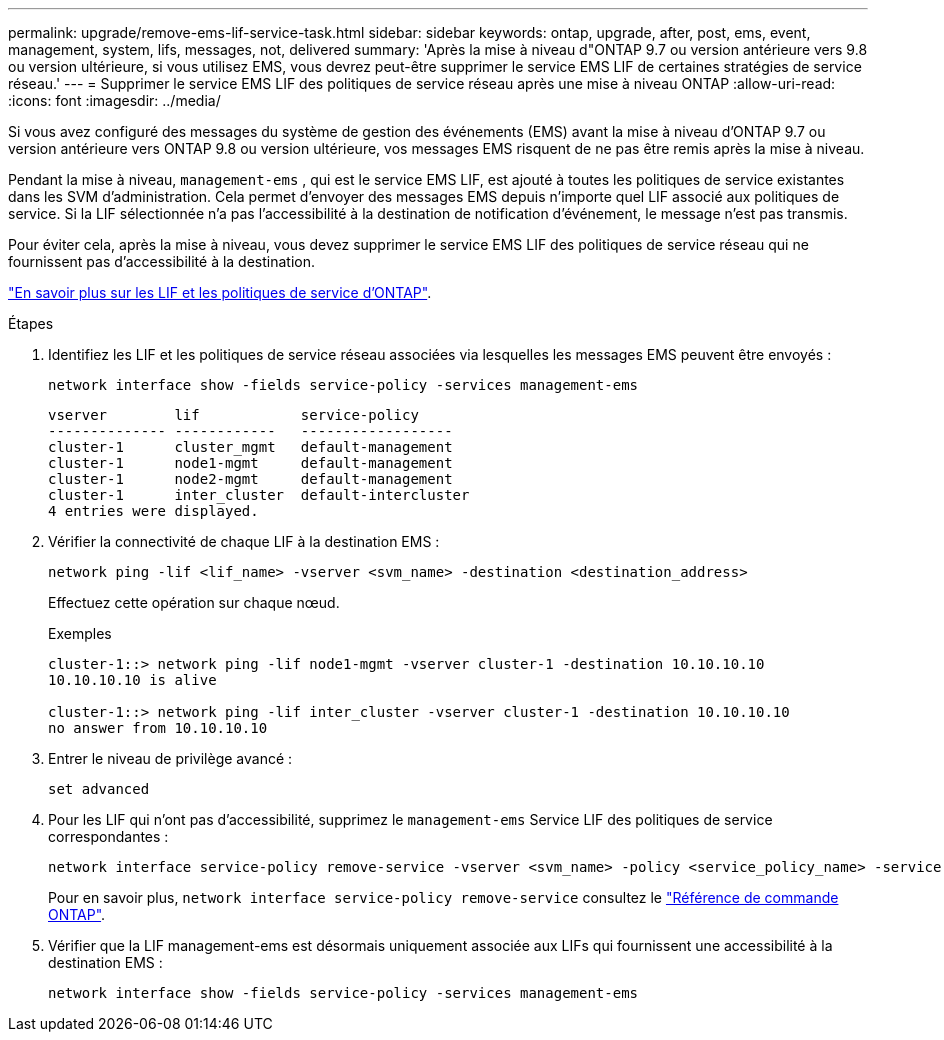 ---
permalink: upgrade/remove-ems-lif-service-task.html 
sidebar: sidebar 
keywords: ontap, upgrade, after, post, ems, event, management, system, lifs, messages, not, delivered 
summary: 'Après la mise à niveau d"ONTAP 9.7 ou version antérieure vers 9.8 ou version ultérieure, si vous utilisez EMS, vous devrez peut-être supprimer le service EMS LIF de certaines stratégies de service réseau.' 
---
= Supprimer le service EMS LIF des politiques de service réseau après une mise à niveau ONTAP
:allow-uri-read: 
:icons: font
:imagesdir: ../media/


[role="lead"]
Si vous avez configuré des messages du système de gestion des événements (EMS) avant la mise à niveau d'ONTAP 9.7 ou version antérieure vers ONTAP 9.8 ou version ultérieure, vos messages EMS risquent de ne pas être remis après la mise à niveau.

Pendant la mise à niveau,  `management-ems` , qui est le service EMS LIF, est ajouté à toutes les politiques de service existantes dans les SVM d'administration. Cela permet d'envoyer des messages EMS depuis n'importe quel LIF associé aux politiques de service. Si la LIF sélectionnée n'a pas l'accessibilité à la destination de notification d'événement, le message n'est pas transmis.

Pour éviter cela, après la mise à niveau, vous devez supprimer le service EMS LIF des politiques de service réseau qui ne fournissent pas d'accessibilité à la destination.

link:../networking/lifs_and_service_policies96.html#service-policies-for-system-svms["En savoir plus sur les LIF et les politiques de service d'ONTAP"].

.Étapes
. Identifiez les LIF et les politiques de service réseau associées via lesquelles les messages EMS peuvent être envoyés :
+
[source, cli]
----
network interface show -fields service-policy -services management-ems
----
+
[listing]
----
vserver        lif            service-policy
-------------- ------------   ------------------
cluster-1      cluster_mgmt   default-management
cluster-1      node1-mgmt     default-management
cluster-1      node2-mgmt     default-management
cluster-1      inter_cluster  default-intercluster
4 entries were displayed.
----
. Vérifier la connectivité de chaque LIF à la destination EMS :
+
[source, cli]
----
network ping -lif <lif_name> -vserver <svm_name> -destination <destination_address>
----
+
Effectuez cette opération sur chaque nœud.

+
.Exemples
[listing]
----
cluster-1::> network ping -lif node1-mgmt -vserver cluster-1 -destination 10.10.10.10
10.10.10.10 is alive

cluster-1::> network ping -lif inter_cluster -vserver cluster-1 -destination 10.10.10.10
no answer from 10.10.10.10
----
. Entrer le niveau de privilège avancé :
+
[source, cli]
----
set advanced
----
. Pour les LIF qui n'ont pas d'accessibilité, supprimez le  `management-ems` Service LIF des politiques de service correspondantes :
+
[source, cli]
----
network interface service-policy remove-service -vserver <svm_name> -policy <service_policy_name> -service management-ems
----
+
Pour en savoir plus, `network interface service-policy remove-service` consultez le link:https://docs.netapp.com/us-en/ontap-cli/network-interface-service-policy-remove-service.html["Référence de commande ONTAP"^].

. Vérifier que la LIF management-ems est désormais uniquement associée aux LIFs qui fournissent une accessibilité à la destination EMS :
+
[source, cli]
----
network interface show -fields service-policy -services management-ems
----

